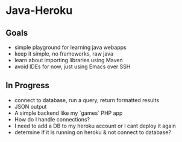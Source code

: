 * Java-Heroku
** Goals
- simple playground for learning java webapps
- keep it simple, no frameworks, raw java
- learn about importing libraries using Maven
- avoid IDEs for now, just using Emacs over SSH

** In Progress
- connect to database, run a query, return formatted results
- JSON output
- A simple backend like my `games` PHP app
- How do I handle connections?
- I need to add a DB to my heroku account or I cant deploy it again
- determine if it is running on heroku & not connect to database?
